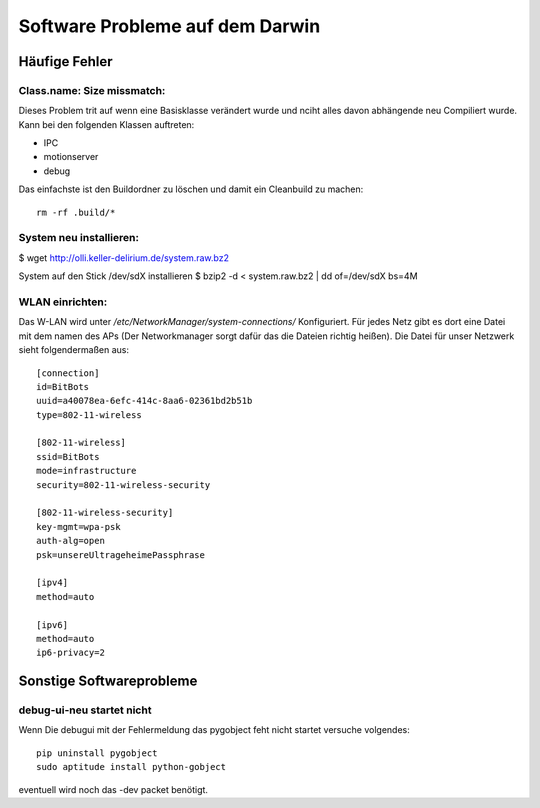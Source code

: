 .. _pr-bitbotsSoftware:

Software Probleme auf dem Darwin
********************************

Häufige Fehler
==============

Class.name: Size missmatch:
---------------------------

Dieses Problem trit auf wenn eine Basisklasse verändert wurde und nciht alles
davon abhängende neu Compiliert wurde. Kann bei den folgenden Klassen
auftreten:

* IPC
* motionserver
* debug

Das einfachste ist den Buildordner zu löschen und damit ein Cleanbuild zu
machen::

    rm -rf .build/*



System neu installieren:
------------------------

$ wget http://olli.keller-delirium.de/system.raw.bz2

System auf den Stick /dev/sdX installieren
$ bzip2 -d < system.raw.bz2 | dd of=/dev/sdX bs=4M


WLAN einrichten:
----------------

Das W-LAN wird unter */etc/NetworkManager/system-connections/* Konfiguriert.
Für jedes Netz gibt es dort eine Datei mit dem namen des APs
(Der Networkmanager sorgt dafür das die Dateien richtig heißen). Die Datei für unser
Netzwerk sieht folgendermaßen aus::

    [connection]
    id=BitBots
    uuid=a40078ea-6efc-414c-8aa6-02361bd2b51b
    type=802-11-wireless

    [802-11-wireless]
    ssid=BitBots
    mode=infrastructure
    security=802-11-wireless-security

    [802-11-wireless-security]
    key-mgmt=wpa-psk
    auth-alg=open
    psk=unsereUltrageheimePassphrase

    [ipv4]
    method=auto

    [ipv6]
    method=auto
    ip6-privacy=2

Sonstige Softwareprobleme
=========================

debug-ui-neu startet nicht
--------------------------

Wenn Die debugui mit der Fehlermeldung das pygobject feht nicht startet
versuche volgendes::

    pip uninstall pygobject
    sudo aptitude install python-gobject

eventuell wird noch das -dev packet benötigt.
